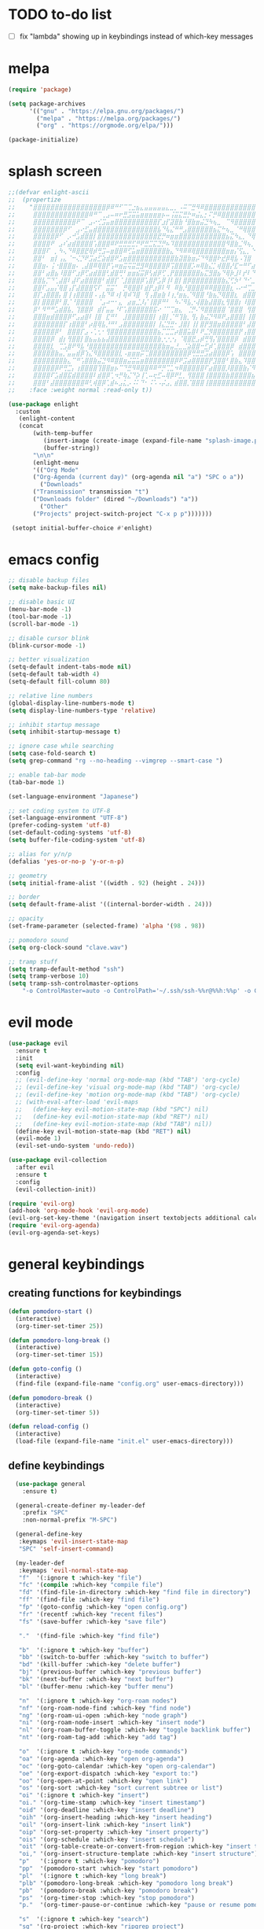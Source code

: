 #+AUTHOR: lemon / tocxjo
#+OPTIONS: toc:nil
#+PROPERTY: header-args:elisp :tangle ~/.emacs.d/init.el

* TODO to-do list
- [ ] fix "lambda" showing up in keybindings instead of which-key messages

* melpa
#+begin_src emacs-lisp
  (require 'package)

  (setq package-archives
        '(("gnu" . "https://elpa.gnu.org/packages/")
          ("melpa" . "https://melpa.org/packages/")
          ("org" . "https://orgmode.org/elpa/")))

  (package-initialize)
#+end_src

* splash screen
#+begin_src emacs-lisp
  ;;(defvar enlight-ascii
  ;;  (propertize
  ;;    "⣿⣿⣿⣿⣿⣿⣿⣿⣿⣿⣿⣿⣿⣿⣿⣿⣿⡿⠿⠛⠋⠉⢉⣐⣦⣄⣤⣤⣤⣤⣤⣄⣀⡀⠠⠭⠉⣛⠻⠿⣿⣿⣿⣿⣿⣿⣿⣿⣿⣿⣿⣿⣿⣿⣿⣿⣿⣿⣿⣿
  ;;     ⣿⣿⣿⣿⣿⣿⣿⣿⣿⣿⣿⣿⣿⠿⠛⠉⢀⣠⠤⠶⠖⣛⣩⣭⣥⣶⣶⣶⣶⣶⡦⠤⢨⣭⣍⣛⡓⠶⣬⣄⡂⠍⡛⠿⣿⣿⣿⣿⣿⣿⣿⣿⣿⣿⣿⣿⣿⣿⣿⣿
  ;;     ⣿⣿⣿⣿⣿⣿⣿⣿⣿⣿⠟⠉⠀⣠⠔⢊⣩⣤⣶⣿⣿⣿⣿⣿⣿⣿⣿⣿⣿⡏⣰⡏⣽⣿⣷⠘⣿⣷⣶⣬⣙⠳⢦⣀⠀⠉⠻⣿⣿⣿⣿⣿⣿⣿⣿⣿⣿⣿⣿⣿
  ;;     ⣿⣿⣿⣿⣿⣿⣿⡿⠋⠀⣠⠔⣋⣤⣾⣿⣿⣿⣿⣿⣿⣿⣿⣿⣿⣿⣿⣿⣿⣧⠙⢧⣌⠛⠛⣠⣿⣿⣿⣿⣿⣿⣦⣍⠓⢦⣀⠈⠛⢿⣿⣿⣿⣿⣿⣿⣿⣿⣿⣿
  ;;     ⣿⣿⣿⣿⣿⡿⠋⠀⡠⠚⣡⣾⣿⣿⡇⣿⣿⣿⣿⣿⣿⣿⣿⣿⣿⣿⣿⣿⣿⣟⡛⠶⣶⣶⣿⣿⣿⣿⣿⣿⣿⣿⣿⣿⣿⣦⣍⠳⣄⡀⠙⢿⣿⣿⣿⣿⣿⣿⣿⣿
  ;;     ⣿⣿⣿⣿⠟⠀⣠⠎⣴⣾⣿⣿⣿⣿⢡⣿⣿⣿⠿⠟⣛⣛⣛⣋⡛⠟⣛⣉⣍⣙⡛⠦⠹⣿⣿⣿⣿⣿⣿⣿⣿⣿⣿⣿⣿⠻⣿⣷⣈⠻⢦⡀⠙⣿⣿⣿⣿⣿⣿⣿
  ;;     ⣿⣿⣿⠏⠀⡀⠳⢄⠙⠿⣿⣿⣟⢿⡾⢛⣩⠤⣶⣿⣿⠿⢋⣥⣶⣿⣿⣿⣿⣿⣿⣷⣄⠙⠻⠿⠿⢿⣿⣿⣿⣿⣿⣿⣿⣶⣶⡌⢫⣄⡀⠑⢄⠈⠻⣿⣿⣿⣿⣿
  ;;     ⣿⣿⠃⠀⣶⡇⢠⣄⠈⠒⢌⡙⠟⣩⣴⣋⣵⣾⣿⠟⣡⣶⣿⣿⣿⣿⣿⣿⣿⣿⣿⣿⣿⣷⣽⣿⣷⣶⡬⠙⠻⣿⣿⠗⣞⡿⢿⣧⠠⢹⣿⠀⠌⠳⡀⠘⢿⣿⣿⣿
  ;;     ⣿⣿⣶⠄⢨⠐⣿⣿⣿⣶⠄⢀⣼⣿⠿⢿⣿⡟⢡⠶⣶⣭⢭⣭⣛⣻⠿⣿⣿⣿⣿⡿⢩⣿⣿⣿⣿⡡⠶⢿⣷⣌⡁⢾⣿⣿⡜⣏⠒⠛⠋⣴⢻⡆⡘⢆⠈⢿⣿⣿
  ;;     ⣿⣿⠃⣴⣿⣦⠸⣿⣿⠋⣰⡿⢋⣴⣾⣿⣿⢃⣾⣿⢛⠃⣶⣶⣮⣭⡿⢣⣾⡿⢋⢀⡟⣿⣿⣿⣿⣿⣿⣦⣍⣻⣿⣦⠙⢿⡷⣸⠇⡞⠇⠙⠀⠀⠗⠘⡆⠀⢻⣿
  ;;     ⣿⣿⣧⡉⠙⢁⣼⣿⠇⣼⠏⣴⣿⣿⣿⣿⠃⣾⣿⡏⠈⣸⣿⣿⣿⡿⢡⣿⡟⣡⡿⢸⠇⣿⡇⣿⡿⣿⣿⣿⣿⣿⣿⣿⣷⣌⢋⡳⠃⠙⠊⣀⠤⠒⠊⣡⣄⠠⣾⣿
  ;;     ⣿⣿⠏⣠⣤⡌⢿⣿⢠⡏⣼⣿⣿⣿⢫⠏⠀⣭⣭⠁⠀⡛⢿⣿⣿⠇⣾⡟⣰⡿⠇⠻⠀⠿⣷⡘⣿⣿⣿⣿⠿⠿⣿⣿⣿⣿⣆⠠⠔⠚⢉⣀⣤⣶⡀⠻⡿⠀⣿⣿
  ;;     ⣿⡏⣰⣿⣿⣿⡄⣿⢸⢰⣿⣿⣿⣿⠠⢠⣧⠙⠿⠰⡇⢿⠾⠹⣿⠀⢻⢠⣿⣶⣷⠸⢰⡘⣶⣦⡈⠻⣿⣿⠘⣷⣦⡙⢿⣿⣿⣆⠀⣾⣿⣿⣿⣿⣷⡄⣇⠸⣿⣿
  ;;     ⣿⡇⣿⣿⣿⡿⠃⣿⡈⠘⣿⣿⣿⣿⠀⠈⣠⠴⠒⠂⣄⠀⣴⣶⣈⡸⡌⢸⣿⡿⠛⠃⠀⠳⠌⠻⣧⡐⢼⣿⣷⣼⣿⣿⣆⢻⣿⣿⡆⠸⣿⣿⣿⣿⡟⠀⣿⡷⢘⣿
  ;;     ⡿⠃⠻⠛⠛⣡⣾⣿⣧⡀⢹⣿⣿⡿⠀⣾⡏⣤⣤⠘⠏⢡⣿⣿⣿⣿⣿⣿⣯⠔⠈⠉⢉⣶⣄⠀⢈⡛⠌⠻⣿⣿⣿⣿⣿⠈⣿⣿⣿⠀⢻⣿⣿⣿⣷⡄⢹⢁⣼⣿
  ;;     ⣿⣿⣿⣶⣾⣿⣿⣿⡿⠋⣠⣴⣿⠇⢸⣿⠀⣏⠛⠃⠀⣸⣿⣿⣿⣿⣿⣿⡇⢰⣿⡇⡈⠛⢹⣷⡀⢻⡄⣷⣬⡙⠻⠿⠟⣠⣿⣿⣿⡇⢸⣿⣿⣿⡟⣡⣶⣌⢻⣿
  ;;     ⣿⣿⣿⣿⣿⣿⣿⡏⢰⣿⣿⣿⠃⡴⣿⢿⣧⡘⠛⠃⣠⣿⣿⣿⣿⣿⣿⣿⡇⢸⣌⣙⣛⠂⣸⣿⡇⢸⡇⣿⡟⣻⣿⣶⣿⣿⣿⣿⣿⠃⣼⣿⣿⡿⢰⣿⣿⣿⣆⢻
  ;;     ⣿⣿⣿⣿⣿⡿⠃⠀⣿⣿⣿⡏⣠⠠⢁⢂⠂⢻⣿⣿⣿⣿⣿⣿⣿⣿⣿⣿⣿⣦⡉⣉⣉⡴⣿⣿⣥⣿⠇⠟⣈⡻⣿⣿⣿⣿⣿⣿⡟⢠⣿⣿⣿⡇⢸⣿⣿⣿⡿⢸
  ;;     ⣿⣿⣿⣿⡿⠀⣾⡆⢻⣿⣿⡇⣿⣦⣤⣦⣦⣼⣿⣿⣿⣿⣿⣿⣿⣿⣿⣿⣿⣷⡐⡐⡐⡄⠈⢿⣿⣟⣠⡾⢛⢻⡌⣿⣿⣿⣿⡿⠀⣾⣿⣿⣿⣷⠈⢿⣿⠿⢡⣿
  ;;     ⣿⣿⣿⣿⣇⠀⢉⣡⣿⠟⠻⣧⠘⣿⣿⣿⣿⣿⣿⣿⣿⣿⣿⣿⣿⣿⣿⣿⣿⣿⣷⣶⣤⣘⣀⣈⣵⣿⣿⠒⣋⡾⢁⣿⣿⣿⡿⠀⣾⣿⣿⣿⣿⣿⣿⡆⢡⣶⣿⣿
  ;;     ⣿⣿⣿⣿⣿⣷⣤⡈⣤⣤⣾⡿⢱⣌⠻⣿⣿⣿⣿⣿⣇⠠⣶⣶⣶⡭⢉⣿⣿⣿⣿⣿⣿⣿⣿⣿⡿⢛⣛⣛⣩⣴⣿⣿⣿⡿⢡⠀⣿⣿⣿⣿⣿⣿⣿⣿⣾⣿⣿⣿
  ;;     ⣿⣿⣿⣿⣿⣿⣿⣷⣄⠉⠛⢡⣿⣿⣷⣬⣙⠻⠿⣿⣿⣶⣬⣭⣥⣶⣿⣿⣿⣿⣿⣿⣿⡿⠟⣩⣴⣿⣿⣿⣿⡟⣹⣿⣿⠃⣿⣷⣄⠹⣿⣿⣿⣿⣿⣿⣿⣿⣿⣿
  ;;     ⣿⣿⣿⣿⣿⡿⠟⢛⣉⡄⢰⣿⣿⣿⣿⢹⣿⣿⣶⡦⠉⠙⣛⠻⠿⣿⣿⠿⠿⠛⡛⢉⣁⠲⠿⣿⣿⣿⣿⣿⠏⣴⣿⣿⣿⡸⣿⣿⣿⣷⡌⠻⢿⣿⣿⣿⣿⣿⣿⣿
  ;;     ⣿⣿⣿⣿⠏⣡⣾⣿⣯⣾⣿⣿⣿⣿⠇⣾⣿⡿⢁⠲⡛⢷⣌⠙⡵⢸⢁⠤⢖⣋⠤⢿⡿⠟⣃⡀⢻⣿⣿⣿⢸⣿⣿⣿⣿⣷⣿⣿⣿⣿⣿⣦⠈⢿⣿⣿⣿⣿⣿⣿
  ;;     ⣿⣿⣿⠃⣼⣿⣿⣿⣿⣿⣿⣿⠿⢃⢾⣿⡿⢁⣾⠦⣠⣅⡠⠨⠅⠙⠂⠨⠡⠠⡬⣠⡀⣾⣿⣿⡈⣿⣿⣿⢸⣿⣿⣿⣿⣿⣿⣿⣿⣿⣿⣿⣷⡀⢿⣿⣿⣿⣿⣿"
  ;;    :face :weight normal :read-only t))

  (use-package enlight
    :custom
     (enlight-content
     (concat
         (with-temp-buffer
            (insert-image (create-image (expand-file-name "splash-image.png" user-emacs-directory)))
            (buffer-string))
         "\n\n"
         (enlight-menu
         '(("Org Mode"
         ("Org-Agenda (current day)" (org-agenda nil "a") "SPC o a"))
           ("Downloads"
         ("Transmission" transmission "t")
         ("Downloads folder" (dired "~/Downloads") "a"))
           ("Other"
         ("Projects" project-switch-project "C-x p p")))))))

   (setopt initial-buffer-choice #'enlight)
#+end_src

* emacs config
#+begin_src emacs-lisp
  ;; disable backup files
  (setq make-backup-files nil)

  ;; disable basic UI 
  (menu-bar-mode -1)
  (tool-bar-mode -1)
  (scroll-bar-mode -1)

  ;; disable cursor blink
  (blink-cursor-mode -1)

  ;; better visualization 
  (setq-default indent-tabs-mode nil)
  (setq-default tab-width 4)
  (setq-default fill-column 80)

  ;; relative line numbers
  (global-display-line-numbers-mode t)
  (setq display-line-numbers-type 'relative)

  ;; inhibit startup message
  (setq inhibit-startup-message t)

  ;; ignore case while searching
  (setq case-fold-search t)
  (setq grep-command "rg --no-heading --vimgrep --smart-case ")

  ;; enable tab-bar mode
  (tab-bar-mode 1)

  (set-language-environment "Japanese")

  ;; set coding system to UTF-8
  (set-language-environment "UTF-8")
  (prefer-coding-system 'utf-8)
  (set-default-coding-systems 'utf-8)
  (setq buffer-file-coding-system 'utf-8)

  ;; alias for y/n/p
  (defalias 'yes-or-no-p 'y-or-n-p)

  ;; geometry
  (setq initial-frame-alist '((width . 92) (height . 24)))

  ;; border
  (setq default-frame-alist '((internal-border-width . 24)))

  ;; opacity
  (set-frame-parameter (selected-frame) 'alpha '(98 . 98))

  ;; pomodoro sound
  (setq org-clock-sound "clave.wav")

  ;; tramp stuff
  (setq tramp-default-method "ssh")
  (setq tramp-verbose 10)
  (setq tramp-ssh-controlmaster-options
      "-o ControlMaster=auto -o ControlPath='~/.ssh/ssh-%%r@%%h:%%p' -o ControlPersist=yes")
#+end_src

* evil mode
#+begin_src emacs-lisp
  (use-package evil
    :ensure t
    :init
    (setq evil-want-keybinding nil)
    :config
    ;; (evil-define-key 'normal org-mode-map (kbd "TAB") 'org-cycle)
    ;; (evil-define-key 'visual org-mode-map (kbd "TAB") 'org-cycle)
    ;; (evil-define-key 'motion org-mode-map (kbd "TAB") 'org-cycle)
    ;; (with-eval-after-load 'evil-maps
    ;;   (define-key evil-motion-state-map (kbd "SPC") nil)
    ;;   (define-key evil-motion-state-map (kbd "RET") nil)
    ;;   (define-key evil-motion-state-map (kbd "TAB") nil))
    (define-key evil-motion-state-map (kbd "RET") nil)
    (evil-mode 1)
    (evil-set-undo-system 'undo-redo))

  (use-package evil-collection
    :after evil
    :ensure t
    :config
    (evil-collection-init))

  (require 'evil-org)
  (add-hook 'org-mode-hook 'evil-org-mode)
  (evil-org-set-key-theme '(navigation insert textobjects additional calendar))
  (require 'evil-org-agenda)
  (evil-org-agenda-set-keys)
#+end_src

* general keybindings
** creating functions for keybindings
#+begin_src emacs-lisp
  (defun pomodoro-start ()
    (interactive)
    (org-timer-set-timer 25))

  (defun pomodoro-long-break ()
    (interactive)
    (org-timer-set-timer 15))

  (defun goto-config ()
    (interactive)
    (find-file (expand-file-name "config.org" user-emacs-directory)))

  (defun pomodoro-break ()
    (interactive)
    (org-timer-set-timer 5)) 

  (defun reload-config ()
    (interactive)
    (load-file (expand-file-name "init.el" user-emacs-directory)))
#+end_src

** define keybindings
#+begin_src emacs-lisp
    (use-package general
      :ensure t)

    (general-create-definer my-leader-def
      :prefix "SPC"
      :non-normal-prefix "M-SPC")

    (general-define-key
     :keymaps 'evil-insert-state-map
     "SPC" 'self-insert-command)

    (my-leader-def
     :keymaps 'evil-normal-state-map  
     "f"  '(:ignore t :which-key "file")
     "fc" '(compile :which-key "compile file")
     "fd" '(find-file-in-directory :which-key "find file in directory")
     "ff" '(find-file :which-key "find file")
     "fp" '(goto-config :which-key "open config.org")
     "fr" '(recentf :which-key "recent files")
     "fs" '(save-buffer :which-key "save file")

     "."  '(find-file :which-key "find file")

     "b"  '(:ignore t :which-key "buffer")
     "bb" '(switch-to-buffer :which-key "switch to buffer")
     "bd" '(kill-buffer :which-key "delete buffer")
     "bj" '(previous-buffer :which-key "previous buffer")
     "bk" '(next-buffer :which-key "next buffer")
     "bl" '(buffer-menu :which-key "buffer menu")

     "n"  '(:ignore t :which-key "org-roam nodes")
     "nf" '(org-roam-node-find :which-key "find node")
     "ng" '(org-roam-ui-open :which-key "node graph")
     "ni" '(org-roam-node-insert :which-key "insert node")
     "nl" '(org-roam-buffer-toggle :which-key "toggle backlink buffer")
     "nt" '(org-roam-tag-add :which-key "add tag")

     "o"  '(:ignore t :which-key "org-mode commands")
     "oa" '(org-agenda :which-key "open org-agenda")
     "oc" '(org-goto-calendar :which-key "open org-calendar")
     "oe" '(org-export-dispatch :which-key "export to:")
     "oo" '(org-open-at-point :which-key "open link")
     "os" '(org-sort :which-key "sort current subtree or list")
     "oi" '(:ignore t :which-key "insert")
     "oi." '(org-time-stamp :which-key "insert timestamp")
     "oid" '(org-deadline :which-key "insert deadline")
     "oih" '(org-insert-heading :which-key "insert heading")
     "oil" '(org-insert-link :which-key "insert link")
     "oip" '(org-set-property :which-key "insert property")
     "ois" '(org-schedule :which-key "insert schedule")
     "oit" '(org-table-create-or-convert-from-region :which-key "insert table from region")
     "oi," '(org-insert-structure-template :which-key "insert structure")
     "p"   '(:ignore t :which-key "pomodoro")
     "pp"  '(pomodoro-start :which-key "start pomodoro")
     "pl"  '(:ignore t :which-key "long break")
     "plb" '(pomodoro-long-break :which-key "pomodoro long break")
     "pb"  '(pomodoro-break :which-key "pomodoro break")
     "ps"  '(org-timer-stop :which-key "stop pomodoro")
     "p."  '(org-timer-pause-or-continue :which-key "pause or resume pomodoro")

     "s"  '(:ignore t :which-key "search")
     "sg" '(rg-project :which-key "ripgrep project")
     "so" '(sort-lines :which-key "sort lines")
     "ss" '(swiper :which-key "swiper")

     "t"  '(:ignore t :which-key "tab")
     "td" '(tab-close :which-key "close tab")
     "tj" '(tab-previous :which-key "previous tab")
     "tk" '(tab-next :which-key "next tab")
     "tl" '(tab-list :which-key "list of tabs")
     "tn" '(tab-new :which-key "new tab")
     "ty" '(tab-new :which-key "duplicate tab")
  "t TAB" '(tab-recent :which-key "recent tab")

     "w"  '(:ignore t :which-key "window")
     "wh" '(windmove-left :which-key "move left")
     "wj" '(windmove-down :which-key "move down")
     "wk" '(windmove-up :which-key "move up")
     "wl" '(windmove-right :which-key "move right")
     "wt" '(tear-off-window :which-key "tear off window")

     "h"  '(:ignore t :which-key "help")
     "hf" '(describe-function :which-key "describe function")
     "hm" '(man :which-key "manual entries")
     "hr" '(reload-config :which-key "reload init.el")
     "ht" '(load-theme :which-key "load theme")
     "hv" '(describe-variable :which-key "describe variable")

     "vt" '(vterm :which-key "vterm"))

    (my-leader-def
     :keymaps 'evil-insert-state-map  
    )

    (my-leader-def
     :keymaps 'org-mode-map  
     (kbd "<C-c> <C-t>") #'org-todo)  
#+end_src

* theme
** font
#+begin_src emacs-lisp
   (set-frame-font "iosevka 13" nil t)
;; (set-frame-font "ms gothic 13" nil t)
#+end_src
 
** theme
#+begin_src emacs-lisp
  (require 'doom-themes)
  (require 'ef-themes)

  (setq dark-theme 'doom-tomorrow-night)
  (setq light-theme 'ef-frost)

  (defun night-mode ()
    (interactive)
    (disable-theme light-theme)
    (add-hook 'pdf-view-mode 'pdf-view-midnight-minor-mode t)
    (load-theme dark-theme t))

  (defun day-mode ()
    (interactive)
    (disable-theme dark-theme)
    (add-hook 'pdf-view-mode 'pdf-view-midnight-minor-mode nil)
    (load-theme light-theme t))

  (defun toggle-day-night-mode ()
    (interactive)
    (let* ((current-time (current-time))
           (current-hour (nth 2 (decode-time current-time))))
      (if (or (> current-hour 20) (< current-hour 6))
          (night-mode)
        (day-mode))))

  (toggle-day-night-mode)
#+end_src

* packages
** pdf
#+begin_src emacs-lisp
  (use-package pdf-tools
    :ensure t
    :pin manual
    :config
    (pdf-tools-install)
    (setq-default pdf-view-display-size 'fit-width))

  (use-package pdf-view-restore
  :after pdf-tools
  :config
  (add-hook 'pdf-view-mode-hook 'pdf-view-restore-mode))
#+end_src

** auto-complete
#+begin_src emacs-lisp
(use-package auto-complete
    :ensure t
    :config
    (ac-config-default))
#+end_src

** flycheck (syntax-checking)
#+begin_src emacs-lisp 
(use-package flycheck
     :ensure t)
#+end_src

** elcord (rpc)
#+begin_src emacs-lisp
  (require 'elcord)
  (elcord-mode)
#+end_src

** gcmh (garbage collector)
#+begin_src emacs-lisp
  (require 'gcmh)
  (gcmh-mode 1)
#+end_src

** keepass
#+begin_src emacs-lisp
  (use-package keepass-mode
    :ensure t
    :config)
#+end_src

** jabber
#+begin_src emacs-lisp
  (use-package jabber
      :ensure t)
  
  (setq jabber-account-list
      `((,(getenv "JABBER_USER")
         (:password . ,(getenv "JABBER_PASSWORD"))
         (:network-server . ,(getenv "JABBER_SERVER"))
         (:connection-type . ssl))))

  (setq jabber-auto-reconnect t)
  (setq jabber-history-enabled t)
#+end_src

** smartparens
#+begin_src emacs-lisp 
  (use-package smartparens
    :ensure smartparens
    :config
    (require 'smartparens-config))
#+end_src

** indentation
#+begin_src emacs-lisp
(use-package aggressive-indent
    :ensure t
    :config
    (global-aggressive-indent-mode t))
#+end_src

** which-key
#+begin_src emacs-lisp
  (use-package which-key
    :ensure t
    :config
    (setq which-key-side-window-location 'bottom) 
    (setq which-key-max-display-columns nil)
    (setq which-key-min-display-lines 1)
    (which-key-mode)
    (setq which-key-idle-delay 0))
#+end_src

** popup
#+begin_src emacs-lisp
(use-package vertico
  :ensure t
  :init
  (vertico-mode))

(use-package marginalia
  :ensure t
  :init
  (marginalia-mode))
#+end_src

** lsp-mode
#+begin_src emacs-lisp
(use-package lsp-mode
  :ensure t
  :hook ((python-mode . lsp)
         (c++-mode . lsp)
         (java-mode . lsp)
         (js-mode . lsp)
         (html-mode . lsp)
         (css-mode . lsp)
         (go-mode . lsp))
  :commands lsp)

(use-package lsp-ui
  :ensure t
  :after lsp-mode
  :config
  (setq lsp-ui-sideline-enable t
        lsp-ui-doc-enable t
        lsp-ui-imenu-enable t)
  :hook (lsp-mode . lsp-ui-mode))

(use-package company
  :ensure t
  :after lsp-mode
  :config
  (add-hook 'lsp-mode-hook 'company-mode))

(use-package dap-mode
  :ensure t
  :after lsp-mode
  :config
  (dap-mode 1)
  (dap-ui-mode 1))
#+end_src

** company-mode
#+begin_src emacs-lisp
(use-package company
  :ensure t
  :config
  (add-hook 'after-init-hook 'global-company-mode))
#+end_src

** yasnippet
#+begin_src emacs-lisp
(use-package yasnippet
  :ensure t
  :config
  (yas-global-mode 1))
#+end_src

** magit
#+begin_src emacs-lisp
(use-package magit
  :ensure t)
#+end_src

** orderless
#+begin_src emacs-lisp
  (use-package orderless
    :ensure t
    :custom
    (completion-styles '(orderless basic))
    (completion-category-overrides '((file (styles basic partial-completion)))))
#+end_src
* latex stuff
#+begin_src emacs-lisp
(require 'ox-latex)

(setq org-latex-pdf-process '("xelatex -interaction nonstopmode %f"))
#+end_src

* hooks
** org-mode
#+begin_src emacs-lisp
  (require 'org-fragtog)
  (add-hook 'org-mode-hook 'org-fragtog-mode)
  (add-hook 'org-mode-hook 'org-display-inline-images)
#+end_src

** pdf-tools
#+begin_src emacs-lisp
(add-hook 'pdf-view-mode-hook
    (lambda ()
        (display-line-numbers-mode -1)
        (blink-cursor-mode -1)))
#+end_src

* org mode
** org-modern
#+begin_src emacs-lisp 
(use-package org-modern
  :ensure t
  :hook (org-mode . org-modern-mode))
#+end_src

** org-roam
#+begin_src emacs-lisp
  (use-package org-roam
    :ensure t
    :init
    (setq org-roam-v2-ack t)
    (setq org-roam-graph-executable "dot")
    :custom
    (org-roam-directory "~/org")
    :config
    (org-roam-setup))

  (defun my/org-roam-node-has-tag (node tag)
    (member tag (org-roam-node-tags node)))

  (defun my/org-roam-node-find-by-tag ()
    (interactive)
    (let ((tag (read-string "Enter tag: ")))
      (org-roam-node-find nil nil (lambda (node) (my/org-roam-node-has-tag node tag)))))

  (setq org-roam-completion-system 'ido)

  (setq org-roam-capture-templates
      '(("d" "default" plain "%?"
         :target (file+head "${slug}.org" "#+options: toc:nil\n#+title: ${title}\n#+created: %<%Y-%m-%d>\n")
         :unnarrowed t)))
#+end_src

** deft
#+begin_src emacs-lisp
  (require 'deft)
  (setq deft-directory "~/org")
#+end_src

** export to ~/org/exports
#+begin_src emacs-lisp
  (setq org-publish-project-alist
  '(("html"
     :base-directory "~/org/"
     :base-extension "org"
     :publishing-directory "~/org/exports"
     :publishing-function org-html-export-to-html)
    ("pdf"
     :base-directory "~/org/"
     :base-extension "org"
     :publishing-directory "~/org/exports"
     :publishing-function org-latex-export-to-pdf)
    ("all" :components ("html" "pdf"))))
#+end_src

** org-agenda
#+begin_src emacs-lisp
(setq org-agenda-files '("~/org"))
#+end_src

* directory shortcuts
#+begin_src emacs-lisp
  (setq directories
  '((proj . "~/projects/")
    (docs . "~/documents/")
    (books . "f:/books/")
    (org . "~/org/")
    (downloads . "~/downloads/")))
  
  (defun find-file-in-directory (alias)
  (interactive
   (list (intern (completing-read "choose directory: " (mapcar (lambda (pair) (symbol-name (car pair))) directories)))))
  (let ((dir (cdr (assoc alias directories))))
    (if dir
        (let ((file (read-file-name "select file: " dir)))
          (find-file file))
      (message "directory not found"))))
#+end_src

